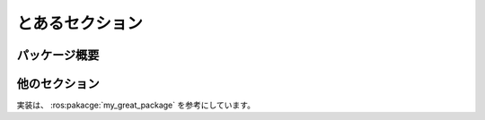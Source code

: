 とあるセクション
================

パッケージ概要
--------------

.. ros:package:: my_greate_package

   これはスゴイパッケージです。

   こんな実装になっています。

他のセクション
--------------

実装は、 :ros:pakacge:`my_great_package` を参考にしています。

